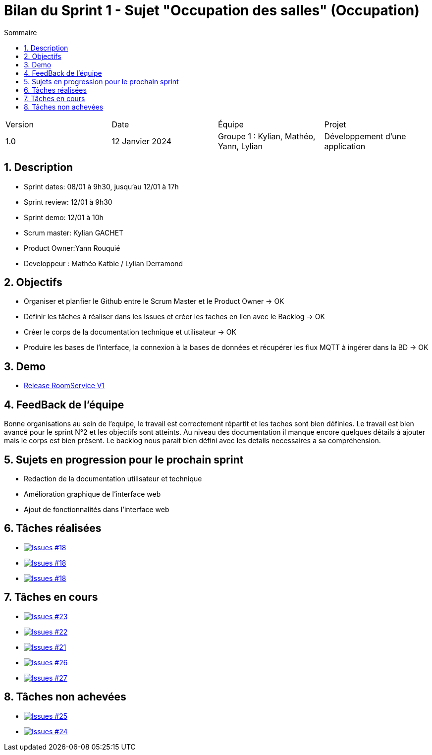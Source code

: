 = Bilan du Sprint 1 - Sujet "Occupation des salles" (Occupation)
:toc:
:toc-title: Sommaire
//:toc: preamble
:toclevels: 5
:sectnums:
:sectnumlevels: 5

:Entreprise: Groupe 1
:Equipe:  

[cols="4"]
|===
|Version | Date | Équipe | Projet
|1.0 | 12 Janvier 2024 | Groupe 1 : Kylian, Mathéo, Yann, Lylian | Développement d'une application
|=== 

== Description

* Sprint dates: 08/01 à 9h30, jusqu'au 12/01 à 17h
* Sprint review: 12/01 à 9h30
* Sprint demo: 12/01 à 10h
* Scrum master: Kylian GACHET
* Product Owner:Yann Rouquié
* Developpeur : Mathéo Katbie / Lylian Derramond


== Objectifs

* Organiser et planfier le Github entre le Scrum Master et le Product Owner -> OK
* Définir les tâches à réaliser dans les Issues et créer les taches en lien avec le Backlog -> OK
* Créer le corps de la documentation technique et utilisateur -> OK
* Produire les bases de l'interface, la connexion à la bases de données et récupérer les flux MQTT à ingérer dans la BD -> OK

== Demo

* https://github.com/Iamkylian/SAE-ALT-BUT3B01/releases/tag/V1[Release RoomService V1]

== FeedBack de l'équipe

Bonne organisations au sein de l'equipe, le travail est correctement répartit et les taches sont bien définies.
Le travail est bien avancé pour le sprint N°2 et les objectifs sont atteints.
Au niveau des documentation il manque encore quelques détails à ajouter mais le corps est bien présent.
Le backlog nous parait bien défini avec les details necessaires a sa compréhension.

== Sujets en progression pour le prochain sprint

* Redaction de la documentation utilisateur et technique
* Amélioration graphique de l'interface web
* Ajout de fonctionnalités dans l'interface web


== Tâches réalisées

* image:https://img.shields.io/github/issues/Iamkylian/SAE-ALT-BUT3B01?style=flat&label=Issues_18[Issues #18, link="https://github.com/Iamkylian/SAE-ALT-BUT3B01/issues/18"] +
* image:https://img.shields.io/github/issues/Iamkylian/SAE-ALT-BUT3B01?style=flat&label=Issues_19[Issues #18, link="https://github.com/Iamkylian/SAE-ALT-BUT3B01/issues/19"] +
* image:https://img.shields.io/github/issues/Iamkylian/SAE-ALT-BUT3B01?style=flat&label=Issues_20[Issues #18, link="https://github.com/Iamkylian/SAE-ALT-BUT3B01/issues/20"] +

== Tâches en cours

* image:https://img.shields.io/github/issues/Iamkylian/SAE-ALT-BUT3B01?style=flat&label=Issues_23[Issues #23, link="https://github.com/Iamkylian/SAE-ALT-BUT3B01/issues/23"] +
* image:https://img.shields.io/github/issues/Iamkylian/SAE-ALT-BUT3B01?style=flat&label=Issues_22[Issues #22, link="https://github.com/Iamkylian/SAE-ALT-BUT3B01/issues/22"] +
* image:https://img.shields.io/github/issues/Iamkylian/SAE-ALT-BUT3B01?style=flat&label=Issues_21[Issues #21, link="https://github.com/Iamkylian/SAE-ALT-BUT3B01/issues/21"] +
* image:https://img.shields.io/github/issues/Iamkylian/SAE-ALT-BUT3B01?style=flat&label=Issues_26[Issues #26, link="https://github.com/Iamkylian/SAE-ALT-BUT3B01/issues/26"] +
* image:https://img.shields.io/github/issues/Iamkylian/SAE-ALT-BUT3B01?style=flat&label=Issues_27[Issues #27, link="https://github.com/Iamkylian/SAE-ALT-BUT3B01/issues/27"] +

== Tâches non achevées

* image:https://img.shields.io/github/issues/Iamkylian/SAE-ALT-BUT3B01?style=flat&label=Issues_25[Issues #25, link="https://github.com/Iamkylian/SAE-ALT-BUT3B01/issues/25"] +
* image:https://img.shields.io/github/issues/Iamkylian/SAE-ALT-BUT3B01?style=flat&label=Issues_24[Issues #24, link="https://github.com/Iamkylian/SAE-ALT-BUT3B01/issues/24"] +
